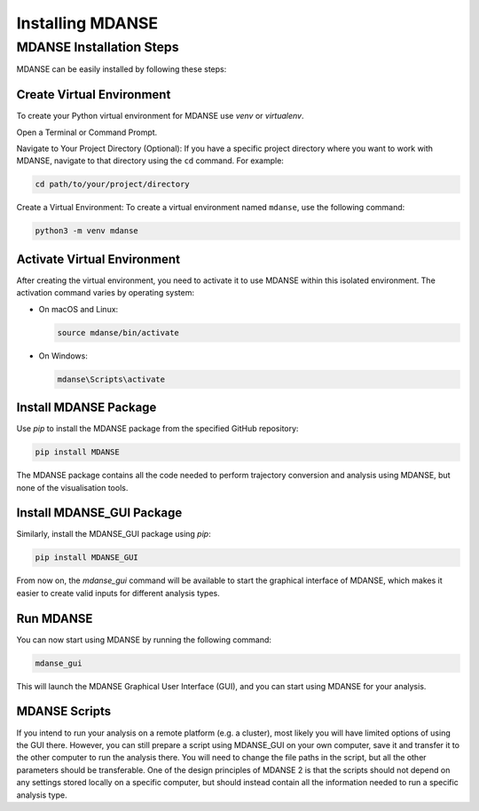Installing MDANSE
=================

.. _installation_tutorial:

MDANSE Installation Steps
--------------------------

MDANSE can be easily installed by following these steps:

Create Virtual Environment
~~~~~~~~~~~~~~~~~~~~~~~~~~~
To create your Python virtual environment for MDANSE use `venv` or `virtualenv`.

Open a Terminal or Command Prompt.

Navigate to Your Project Directory (Optional): If you have a specific
project directory where you want to work with MDANSE, navigate to that
directory using the ``cd`` command. For example:

.. code-block:: bash

   cd path/to/your/project/directory

Create a Virtual Environment: To create a virtual environment named
``mdanse``, use the following command:

.. code-block:: bash

   python3 -m venv mdanse


Activate Virtual Environment
~~~~~~~~~~~~~~~~~~~~~~~~~~~~

After creating the virtual environment, you need to activate it to use MDANSE within this isolated environment. The
activation command varies by operating system:

- On macOS and Linux:

  .. code-block:: bash

     source mdanse/bin/activate

- On Windows:

  .. code-block:: console

     mdanse\Scripts\activate

Install MDANSE Package
~~~~~~~~~~~~~~~~~~~~~~

Use `pip` to install the MDANSE package from the specified GitHub repository:

.. code-block:: bash

   pip install MDANSE

The MDANSE package contains all the code needed to perform trajectory conversion
and analysis using MDANSE, but none of the visualisation tools.

Install MDANSE_GUI Package
~~~~~~~~~~~~~~~~~~~~~~~~~~~

Similarly, install the MDANSE_GUI package using `pip`:

.. code-block:: bash

   pip install MDANSE_GUI

From now on, the `mdanse_gui` command will be available to start
the graphical interface of MDANSE, which makes it easier to create
valid inputs for different analysis types.

Run MDANSE
~~~~~~~~~~

You can now start using MDANSE by running the following command:

.. code-block:: bash

   mdanse_gui

This will launch the MDANSE Graphical User Interface (GUI),
and you can start using MDANSE for your analysis.

MDANSE Scripts
~~~~~~~~~~~~~~

If you intend to run your analysis on a remote platform
(e.g. a cluster), most likely you will have limited options
of using the GUI there. However, you can still prepare
a script using MDANSE_GUI on your own computer, save it
and transfer it to the other computer to run the analysis
there. You will need to change the file paths in the script,
but all the other parameters should be transferable. One 
of the design principles of MDANSE 2 is that the scripts
should not depend on any settings stored locally on
a specific computer, but should instead contain all the
information needed to run a specific analysis type.
